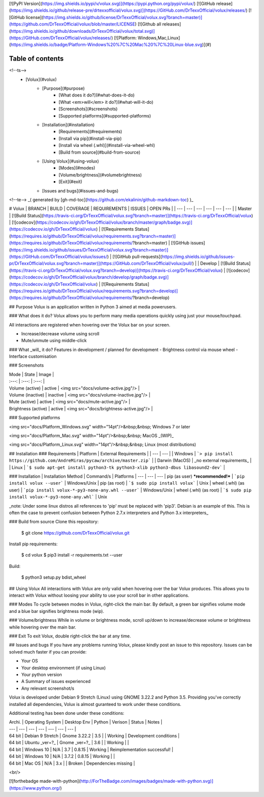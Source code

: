 [![PyPI Version](https://img.shields.io/pypi/v/volux.svg)](https://pypi.python.org/pypi/volux/)
[![GitHub release](https://img.shields.io/github/release-pre/drtexxofficial/volux.svg)](https://GitHub.com/DrTexxOfficial/volux/releases/)
[![GitHub license](https://img.shields.io/github/license/DrTexxOfficial/volux.svg?branch=master)](https://github.com/DrTexxOfficial/volux/blob/master/LICENSE)
[![Github all releases](https://img.shields.io/github/downloads/DrTexxOfficial/volux/total.svg)](https://GitHub.com/DrTexxOfficial/volux/releases/)
[![Platform: Windows,Mac,Linux](https://img.shields.io/badge/Platform-Windows%20%7C%20Mac%20%7C%20Linux-blue.svg)](#)

Table of contents
=================
<!--ts-->
   * [Volux](#volux)
      * [Purpose](#purpose)
         * [What does it do?](#what-does-it-do)
         * [What <em>will</em> it do?](#what-will-it-do)
         * [Screenshots](#screenshots)
         * [Supported platforms](#supported-platforms)
      * [Installation](#installation)
         * [Requirements](#requirements)
         * [Install via pip](#install-via-pip)
         * [Install via wheel (.whl)](#install-via-wheel-whl)
         * [Build from source](#build-from-source)
      * [Using Volux](#using-volux)
         * [Modes](#modes)
         * [Volume/brightness](#volumebrightness)
         * [Exit](#exit)
      * [Issues and bugs](#issues-and-bugs)
<!--te-->
_( generated by [gh-md-toc](https://github.com/ekalinin/github-markdown-toc) )_

# Volux 
| BRANCH  | BUILD | COVERAGE | REQUIREMENTS | ISSUES | OPEN PRs |
| ---     | ---          | ---      | ---          | ---    | ---      |
| Master  | [![Build Status](https://travis-ci.org/DrTexxOfficial/volux.svg?branch=master)](https://travis-ci.org/DrTexxOfficial/volux) | [![codecov](https://codecov.io/gh/DrTexxOfficial/volux/branch/master/graph/badge.svg)](https://codecov.io/gh/DrTexxOfficial/volux) | [![Requirements Status](https://requires.io/github/DrTexxOfficial/volux/requirements.svg?branch=master)](https://requires.io/github/DrTexxOfficial/volux/requirements/?branch=master) | [![GitHub issues](https://img.shields.io/github/issues/DrTexxOfficial/volux.svg?branch=master)](https://GitHub.com/DrTexxOfficial/volux/issues/) | [![GitHub pull-requests](https://img.shields.io/github/issues-pr/DrTexxOfficial/volux.svg?branch=master)](https://GitHub.com/DrTexxOfficial/volux/pull/) |
| Develop | [![Build Status](https://travis-ci.org/DrTexxOfficial/volux.svg?branch=develop)](https://travis-ci.org/DrTexxOfficial/volux) | [![codecov](https://codecov.io/gh/DrTexxOfficial/volux/branch/develop/graph/badge.svg)](https://codecov.io/gh/DrTexxOfficial/volux) | [![Requirements Status](https://requires.io/github/DrTexxOfficial/volux/requirements.svg?branch=develop)](https://requires.io/github/DrTexxOfficial/volux/requirements/?branch=develop)


## Purpose
Volux is an application written in Python 3 aimed at media powerusers.

### What does it do?
Volux allows you to perform many media operations quickly using just your mouse/touchpad.

All interactions are registered when hovering over the Volux bar on your screen.

- Increase/decrease volume using scroll
- Mute/unmute using middle-click

### What _will_ it do?
Features in development / planned for development
- Brightness control via mouse wheel
- Interface customisation

### Screenshots

| Mode                | State    | Image |
| :---:               | :---:    | :---: |
| Volume (active)     | active   | <img src="docs/volume-active.jpg"/> |
| Volume (inactive)   | inactive | <img src="docs/volume-inactive.jpg"/> |
| Mute (active)       | active   | <img src="docs/mute-active.jpg"/> |
| Brightness (active) | active   | <img src="docs/brightness-active.jpg"/> |

### Supported platforms

<img src="docs/Platform_Windows.svg" width="14pt"/>&nbsp;&nbsp; Windows 7 or later

<img src="docs/Platform_Mac.svg" width="14pt"/>&nbsp;&nbsp; MacOS _(WIP)_

<img src="docs/Platform_Linux.svg" width="14pt"/>&nbsp;&nbsp; Linux (most distributions)

## Installation
### Requirements
| Platform       | External Requirements      |
| ---            | ---                        |
| Windows        | ```> pip install https://github.com/AndreMiras/pycaw/archive/master.zip``` |
| Darwin (MacOS) | _no external requirements_ |
| Linux          | ```$ sudo apt-get install python3-tk python3-xlib python3-dbus libasound2-dev``` |

### Installation
| Installation Method                | Command/s                                           | Platforms
| ---                                | ---                                                 | ---
| pip (as user) ***recommended!***   | ```pip install volux --user```                      | Windows/Unix
| pip (as root)                      | ```$ sudo pip install volux```                      | Unix
| wheel (.whl) (as user)             | ```pip install volux-*-py3-none-any.whl --user```   | Windows/Unix
| wheel (.whl) (as root)             | ```$ sudo pip install volux-*-py3-none-any.whl```   | Unix

_note: Under some linux distros all references to 'pip' must be replaced with 'pip3'. Debian is an example of this. This is often the case to prevent confusion between Python 2.7.x interpreters and Python 3.x interpreters_    

### Build from source
Clone this repository:

    $ git clone https://github.com/DrTexxOfficial/volux.git

Install pip requirements:

    $ cd volux
    $ pip3 install -r requirements.txt --user

Build:

    $ python3 setup.py bdist_wheel

## Using Volux
All interactions with Volux are only valid when hovering over the bar Volux produces. This allows you to interact with Volux without loosing your ability to use your scroll bar in other applications.

### Modes
To cycle between modes in Volux, right-click the main bar. By default, a green bar signifies volume mode and a blue bar signifies brightness mode (wip).

### Volume/brightness
While in volume or brightness mode, scroll up/down to increase/decrease volume or brightness while hovering over the main bar.

### Exit
To exit Volux, double right-click the bar at any time.

## Issues and bugs
If you have any problems running Volux, please kindly post an issue to this repository. Issues can be solved much faster if you can provide:

- Your OS
- Your desktop environment (if using Linux)
- Your python version
- A Summary of issues experienced
- Any relevant screenshot/s

Volux is developed under Debian 9 Stretch (Linux) using GNOME 3.22.2 and Python 3.5. Providing you've correctly installed all dependencies, Volux is almost guranteed to work under these conditions.

Additional testing has been done under these conditions:

| Archi. | Operating System | Desktop Env   | Python | Verison | Status  | Notes                        |
| ---    | ---              | ---           | ---    | ---     | ---     | ---                          |
| 64 bit | Debian 9 Stretch | Gnome 3.22.2  | 3.5    |         | Working | Development conditions       |
| 64 bit | Ubuntu _ver=?_   | Gnome _ver=?_ | 3.6    |         | Working |                              |
| 64 bit | Windows 10       | N/A           | 3.7    | 0.8.15  | Working | Reimplementation successful! |
| 64 bit | Windows 10       | N/A           | 3.7.2  | 0.8.15  | Working |                              |
| 64 bit | Mac OS           | N/A           | 3.x    |         | Broken  | Dependencies missing         |

<br/>

[![forthebadge made-with-python](http://ForTheBadge.com/images/badges/made-with-python.svg)](https://www.python.org/)


